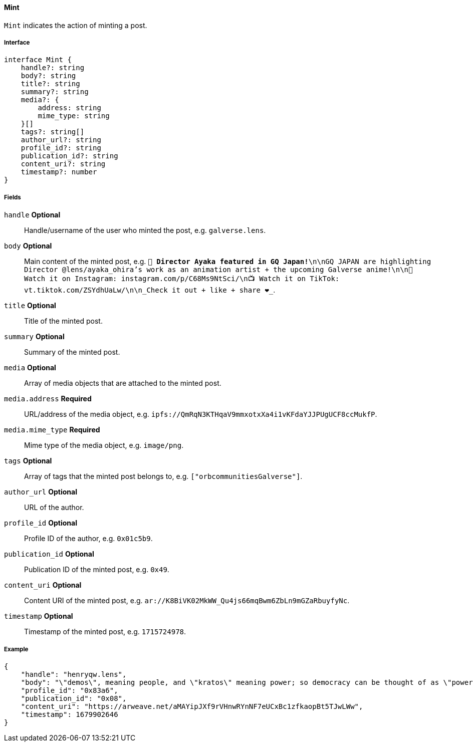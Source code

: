 ==== Mint

`Mint` indicates the action of minting a post.

===== Interface

[,typescript]
----
interface Mint {
    handle?: string
    body?: string
    title?: string
    summary?: string
    media?: {
        address: string
        mime_type: string
    }[]
    tags?: string[]
    author_url?: string
    profile_id?: string
    publication_id?: string
    content_uri?: string
    timestamp?: number
}
----

===== Fields

`handle` *Optional*:: Handle/username of the user who minted the post, e.g. `galverse.lens`.
`body` *Optional*:: Main content of the minted post, e.g. `💫 **Director Ayaka featured in GQ Japan!**\n\nGQ JAPAN are highlighting Director @lens/ayaka_ohira's work as an animation artist + the upcoming Galverse anime!\n\n📸 Watch it on Instagram: instagram.com/p/C68Ms9NtSci/\n📺 Watch it on TikTok: vt.tiktok.com/ZSYdhUaLw/\n\n_Check it out + like + share ❤️_`.
`title` *Optional*:: Title of the minted post.
`summary` *Optional*:: Summary of the minted post.
`media` *Optional*:: Array of media objects that are attached to the minted post.
`media.address` *Required*:: URL/address of the media object, e.g. `ipfs://QmRqN3KTHqaV9mmxotxXa4i1vKFdaYJJPUgUCF8ccMukfP`.
`media.mime_type` *Required*:: Mime type of the media object, e.g. `image/png`.
`tags` *Optional*:: Array of tags that the minted post belongs to, e.g. `["orbcommunitiesGalverse"]`.
`author_url` *Optional*:: URL of the author.
`profile_id` *Optional*:: Profile ID of the author, e.g. `0x01c5b9`.
`publication_id` *Optional*:: Publication ID of the minted post, e.g. `0x49`.
`content_uri` *Optional*:: Content URI of the minted post, e.g. `ar://K8BiVK02MkWW_Qu4js66mqBwm6ZbLn9mGZaRbuyfyNc`.
`timestamp` *Optional*:: Timestamp of the minted post, e.g. `1715724978`.

===== Example

[,json]
----
{
    "handle": "henryqw.lens",
    "body": "\"demos\", meaning people, and \"kratos\" meaning power; so democracy can be thought of as \"power of the people\": a way of governing which depends on the will of the people.",
    "profile_id": "0x83a6",
    "publication_id": "0x08",
    "content_uri": "https://arweave.net/aMAYipJXf9rVHnwRYnNF7eUCxBc1zfkaopBt5TJwLWw",
    "timestamp": 1679902646
}
----
